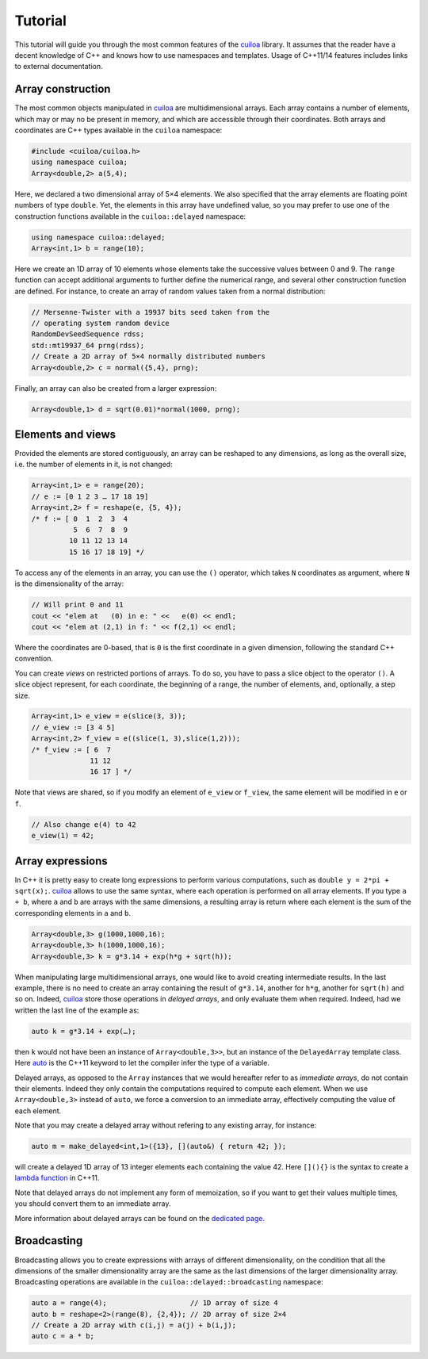 Tutorial
========
This tutorial will guide you through the most common features of the
cuiloa_ library. It assumes that the reader have a decent knowledge of
C++ and knows how to use namespaces and templates. Usage of C++11/14 features
includes links to external documentation.

Array construction
------------------
The most common objects manipulated in cuiloa_ are multidimensional
arrays. Each array contains a number of elements, which may or may no
be present in memory, and which are accessible through their coordinates.
Both arrays and coordinates are C++ types available in the ``cuiloa``
namespace:

.. code:: c++

   #include <cuiloa/cuiloa.h>
   using namespace cuiloa;
   Array<double,2> a(5,4);

Here, we declared a two dimensional array of 5×4 elements. We also
specified that the array elements are floating point numbers of type
``double``. Yet, the elements in this array have undefined value, so
you may prefer to use one of the construction functions available in
the ``cuiloa::delayed`` namespace:

.. code:: c++

   using namespace cuiloa::delayed;
   Array<int,1> b = range(10);
	  
Here we create an 1D array of 10 elements whose elements take the
successive values between 0 and 9. The ``range`` function can accept
additional arguments to further define the numerical range, and
several other construction function are defined. For instance, to
create an array of random values taken from a normal distribution:

.. code:: c++

   // Mersenne-Twister with a 19937 bits seed taken from the
   // operating system random device
   RandomDevSeedSequence rdss;
   std::mt19937_64 prng(rdss);
   // Create a 2D array of 5×4 normally distributed numbers
   Array<double,2> c = normal({5,4}, prng);

Finally, an array can also be created from a larger expression:

.. code:: c++

   Array<double,1> d = sqrt(0.01)*normal(1000, prng);

Elements and views
------------------

Provided the elements are stored contiguously, an array can be
reshaped to any dimensions, as long as the overall size, i.e. the number
of elements in it, is not changed:

.. code:: c++

   Array<int,1> e = range(20);
   // e := [0 1 2 3 … 17 18 19]
   Array<int,2> f = reshape(e, {5, 4});
   /* f := [ 0  1  2  3  4
             5  6  7  8  9
            10 11 12 13 14
            15 16 17 18 19] */

To access any of the elements in an array, you can use the ``()``
operator, which takes ``N`` coordinates as argument, where ``N`` is
the dimensionality of the array:


.. code:: c++

   // Will print 0 and 11
   cout << "elem at   (0) in e: " <<   e(0) << endl;
   cout << "elem at (2,1) in f: " << f(2,1) << endl;

Where the coordinates are 0-based, that is ``0`` is the first
coordinate in a given dimension, following the standard C++ convention.

You can create *views* on restricted portions of arrays.  To do so,
you have to pass a slice object to the operator ``()``. A slice object
represent, for each coordinate, the beginning of a range, the number
of elements, and, optionally, a step size.

.. code:: c++

   Array<int,1> e_view = e(slice(3, 3));
   // e_view := [3 4 5]
   Array<int,2> f_view = e((slice(1, 3),slice(1,2)));
   /* f_view := [ 6  7
	         11 12
		 16 17 ] */

Note that views are shared, so if you modify an element of ``e_view``
or ``f_view``, the same element will be modified in ``e`` or ``f``.

.. code:: c++

   // Also change e(4) to 42
   e_view(1) = 42;

Array expressions
-----------------
In C++ it is pretty easy to create long expressions to perform various
computations, such as ``double y = 2*pi + sqrt(x);``. cuiloa_ allows
to use the same syntax, where each operation is performed on all array
elements. If you type ``a + b``, where ``a`` and ``b`` are arrays with
the same dimensions, a resulting array is return where each element is
the sum of the corresponding elements in ``a`` and ``b``.

.. code:: c++

   Array<double,3> g(1000,1000,16);
   Array<double,3> h(1000,1000,16);
   Array<double,3> k = g*3.14 + exp(h*g + sqrt(h));

When manipulating large multidimensional arrays, one would like to
avoid creating intermediate results. In the last example, there is no
need to create an array containing the result of ``g*3.14``, another
for ``h*g``, another for ``sqrt(h)`` and so on. Indeed, cuiloa_
store those operations in *delayed arrays*, and only evaluate them
when required. Indeed, had we written the last line of the example as:

.. code:: c++

   auto k = g*3.14 + exp(…);


then ``k`` would not have been an instance of
``Array<double,3>>``, but an instance of the ``DelayedArray`` template
class. Here auto_ is the C++11 keyword to let the compiler infer the
type of a variable.

Delayed arrays, as opposed to the ``Array`` instances that we
would hereafter refer to as *immediate arrays*, do not contain their
elements. Indeed they only contain the computations required to
compute each element. When we use ``Array<double,3>`` instead of
``auto``, we force a conversion to an immediate array, effectively
computing the value of each element.

Note that you may create a delayed array without refering to any
existing array, for instance:

.. code:: c++

   auto m = make_delayed<int,1>({13}, [](auto&) { return 42; });

will create a delayed 1D array of 13 integer elements each containing
the value 42. Here ``[](){}`` is the syntax to create a `lambda
function`_ in C++11.

Note that delayed arrays do not implement any form of memoization, so
if you want to get their values multiple times, you should convert
them to an immediate array.

More information about delayed arrays can be found on
the `dedicated page </code/cuiloa/delayed>`__.

Broadcasting
------------
Broadcasting allows you to create expressions with arrays of different
dimensionality, on the condition that all the dimensions of the
smaller dimensionality array are the same as the last dimensions of
the larger dimensionality array. Broadcasting operations are
available in the ``cuiloa::delayed::broadcasting`` namespace:

.. code:: c++

   auto a = range(4);                    // 1D array of size 4
   auto b = reshape<2>(range(8), {2,4}); // 2D array of size 2×4
   // Create a 2D array with c(i,j) = a(j) + b(i,j);
   auto c = a * b;

.. _auto: http://en.cppreference.com/w/cpp/language/auto
.. _lambda function: http://en.cppreference.com/w/cpp/language/lambda
.. _cuiloa: /code/cuiloa
